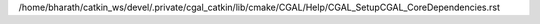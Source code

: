/home/bharath/catkin_ws/devel/.private/cgal_catkin/lib/cmake/CGAL/Help/CGAL_SetupCGAL_CoreDependencies.rst
